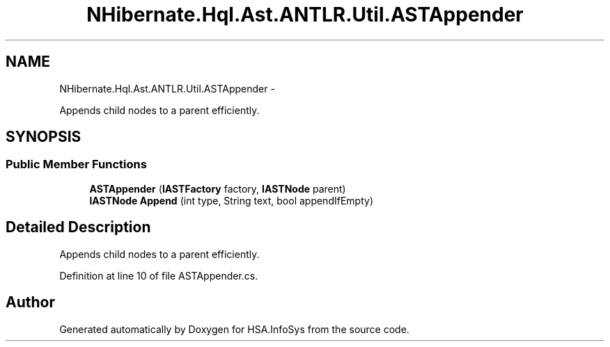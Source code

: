 .TH "NHibernate.Hql.Ast.ANTLR.Util.ASTAppender" 3 "Fri Jul 5 2013" "Version 1.0" "HSA.InfoSys" \" -*- nroff -*-
.ad l
.nh
.SH NAME
NHibernate.Hql.Ast.ANTLR.Util.ASTAppender \- 
.PP
Appends child nodes to a parent efficiently\&.  

.SH SYNOPSIS
.br
.PP
.SS "Public Member Functions"

.in +1c
.ti -1c
.RI "\fBASTAppender\fP (\fBIASTFactory\fP factory, \fBIASTNode\fP parent)"
.br
.ti -1c
.RI "\fBIASTNode\fP \fBAppend\fP (int type, String text, bool appendIfEmpty)"
.br
.in -1c
.SH "Detailed Description"
.PP 
Appends child nodes to a parent efficiently\&. 


.PP
Definition at line 10 of file ASTAppender\&.cs\&.

.SH "Author"
.PP 
Generated automatically by Doxygen for HSA\&.InfoSys from the source code\&.
